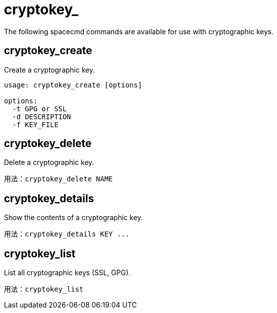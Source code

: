 [[ref-spacecmd-cryptokey]]
= cryptokey_

The following spacecmd commands are available for use with cryptographic keys.



== cryptokey_create

Create a cryptographic key.

[source]
--
usage: cryptokey_create [options]

options:
  -t GPG or SSL
  -d DESCRIPTION
  -f KEY_FILE
--



== cryptokey_delete

Delete a cryptographic key.

[source]
--
用法：cryptokey_delete NAME
--



== cryptokey_details

Show the contents of a cryptographic key.
[source]
--
用法：cryptokey_details KEY ...
--



== cryptokey_list

List all cryptographic keys (SSL, GPG).

[source]
--
用法：cryptokey_list
--
